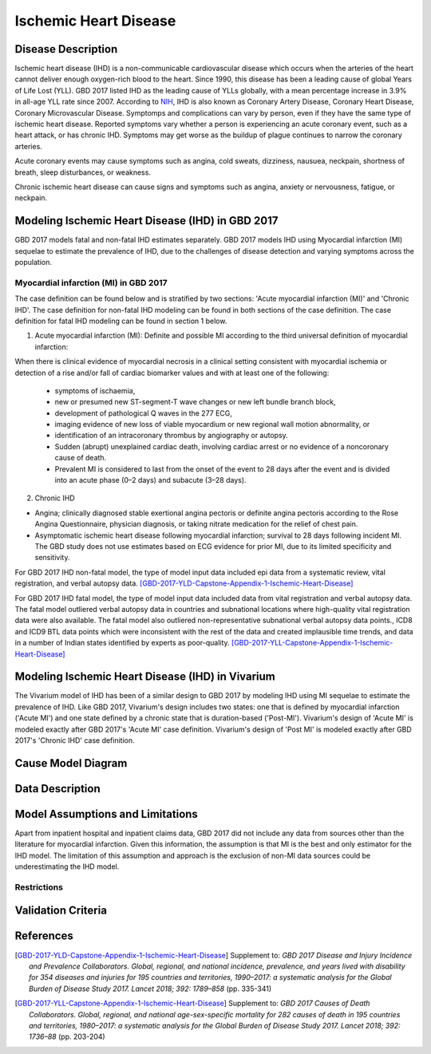 .. _2017_cause_ischemic_heart_disease:

======================
Ischemic Heart Disease
======================

Disease Description
-------------------

Ischemic heart disease (IHD) is a non-communicable cardiovascular disease which occurs when the arteries of the heart cannot deliver enough oxygen-rich blood to the heart. Since 1990, this disease has been a leading cause of global Years of Life Lost (YLL). GBD 2017 listed IHD as the leading cause of YLLs globally, with a mean percentage increase in 3.9% in all-age YLL rate since 2007. According to NIH_, IHD is also known as Coronary Artery Disease, Coronary Heart Disease, Coronary Microvascular Disease. Symptomps and complications can vary by person, even if they have the same type of ischemic heart disease. Reported symptoms vary whether a person is experiencing an acute coronary event, such as a heart attack, or has chronic IHD. Symptoms may get worse as the buildup of plague continues to narrow the coronary arteries.

Acute coronary events may cause symptoms such as angina, cold sweats, dizziness, nausuea, neckpain, shortness of breath, sleep disturbances, or weakness. 

Chronic ischemic heart disease can cause signs and symptoms such as angina, anxiety or nervousness, fatigue, or neckpain. 

.. _NIH: https://www.nhlbi.nih.gov/health-topics/ischemic-heart-disease


Modeling Ischemic Heart Disease (IHD) in GBD 2017
-------------------------------------------------

GBD 2017 models fatal and non-fatal IHD estimates separately. GBD 2017 models IHD using Myocardial infarction (MI) sequelae to estimate the prevalence of IHD, due to the challenges of disease detection and varying symptoms across the population.

Myocardial infarction (MI) in GBD 2017
++++++++++++++++++++++++++++++++++++++

The case definition can be found below and is stratified by two sections: 'Acute myocardial infarction (MI)' and 'Chronic IHD'. The case definition for non-fatal IHD modeling can be found in both sections of the case definition. The case definition for fatal IHD modeling can be found in section 1 below.

1. Acute myocardial infarction (MI): Definite and possible MI according to the third universal definition of myocardial infarction:

When there is clinical evidence of myocardial necrosis in a clinical setting consistent with
myocardial ischemia or detection of a rise and/or fall of cardiac biomarker values and with at least one of the following: 

  - symptoms of ischaemia, 

  - new or presumed new ST-segment-T wave changes or new left bundle branch block, 

  - development of pathological Q waves in the 277 ECG, 

  - imaging evidence of new loss of viable myocardium or new regional wall motion abnormality, or 

  - identification of an intracoronary thrombus by angiography or autopsy.

  - Sudden (abrupt) unexplained cardiac death, involving cardiac arrest or no evidence of a noncoronary cause of death. 
  
  - Prevalent MI is considered to last from the onset of the event to 28 days after the event and is divided into an acute phase (0–2 days) and subacute (3–28 days).

2. Chronic IHD

- Angina; clinically diagnosed stable exertional angina pectoris or definite angina pectoris according to the Rose Angina Questionnaire, physician diagnosis, or taking nitrate medication for the relief of chest pain.

- Asymptomatic ischemic heart disease following myocardial infarction; survival to 28 days following incident MI. The GBD study does not use estimates based on ECG evidence for prior MI, due to its limited specificity and sensitivity.

For GBD 2017 IHD non-fatal model, the type of model input data included epi data from a systematic review, vital registration, and verbal autopsy data. 
[GBD-2017-YLD-Capstone-Appendix-1-Ischemic-Heart-Disease]_

For GBD 2017 IHD fatal model, the type of model input data included data from vital registration and verbal autopsy data. The fatal model outliered verbal autopsy data in countries and subnational locations where high-quality vital registration data were also available. The fatal model also outliered non-representative subnational verbal autopsy data points., ICD8 and ICD9 BTL data points which were inconsistent with the rest of the data and created implausible time trends, and data in a number of Indian states identified by experts as poor-quality. 
[GBD-2017-YLL-Capstone-Appendix-1-Ischemic-Heart-Disease]_

Modeling Ischemic Heart Disease (IHD) in Vivarium
-------------------------------------------------
The Vivarium model of IHD has been of a similar design to GBD 2017 by modeling IHD using MI sequelae to estimate the prevalence of IHD. Like GBD 2017, Vivarium's design includes two states: one that is defined by myocardial infarction ('Acute MI') and one state defined by a chronic state that is duration-based ('Post-MI'). Vivarium's design of 'Acute MI' is modeled exactly after GBD 2017's 'Acute MI' case definition. Vivarium's design of 'Post MI' is modeled exactly after GBD 2017's 'Chronic IHD' case definition.

Cause Model Diagram
--------------------
.. image:: ischemic_heart_disease_transitions.svg
  :width: 150


Data Description
----------------

.. todo::

   Add tables describing data sources for the Vivarium model.


Model Assumptions and Limitations
---------------------------------

Apart from inpatient hospital and inpatient claims data, GBD 2017 did not include any data from sources other than the literature for myocardial infarction. Given this information, the assumption is that MI is the best and only estimator for the IHD model. The limitation of this assumption and approach is the exclusion of non-MI data sources could be underestimating the IHD model. 

Restrictions
++++++++++++
.. todo:: 

    Restriction type (Yll only, YLD only, YLL age start, YLL age end, YLD age start, YLD age end, male only, female only). 
    Value (True, False, 5, 255, 13, No)

.. todo::

   Describe more assumptions and limitations of the model.


Validation Criteria
-------------------

.. todo::

   Describe tests for model validation.


References
----------

.. [GBD-2017-YLD-Capstone-Appendix-1-Ischemic-Heart-Disease]
  Supplement to: `GBD 2017 Disease and Injury Incidence and Prevalence
  Collaborators. Global, regional, and national incidence, prevalence, and
  years lived with disability for 354 diseases and injuries for 195 countries
  and territories, 1990–2017: a systematic analysis for the Global Burden of
  Disease Study 2017. Lancet 2018; 392: 1789–858`
  (pp. 335-341)

.. [GBD-2017-YLL-Capstone-Appendix-1-Ischemic-Heart-Disease]
  Supplement to: `GBD 2017 Causes of Death Collaborators. Global, regional, and national
  age-sex-specific mortality for 282 causes of death in 195 countries and territories,
  1980–2017: a systematic analysis for the Global Burden of Disease Study 2017.
  Lancet 2018; 392: 1736–88`
  (pp. 203-204)

